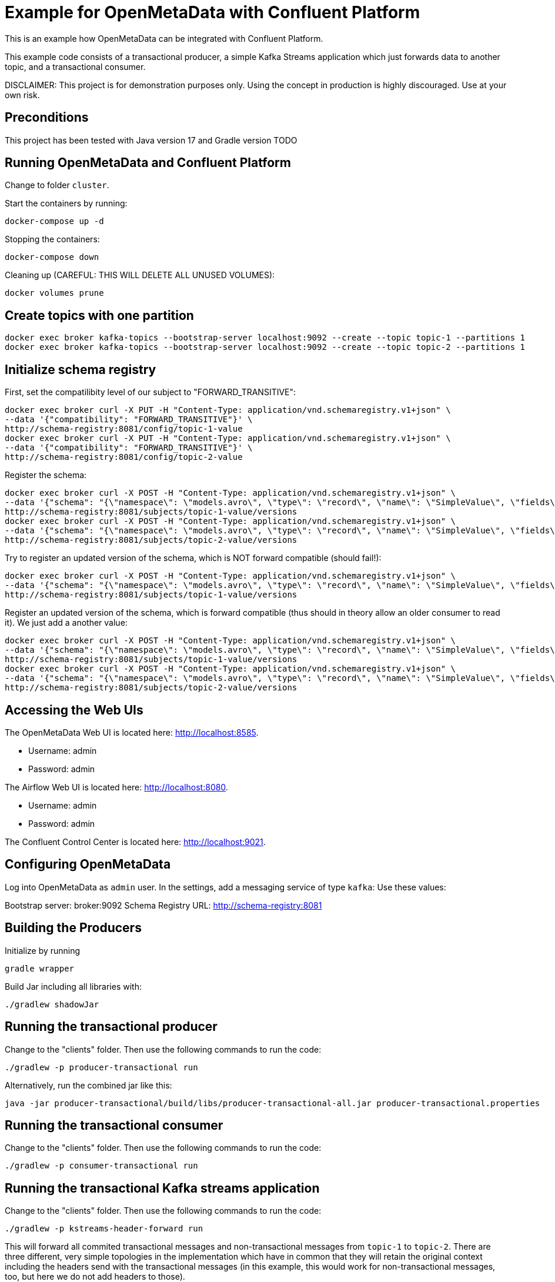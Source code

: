 = Example for OpenMetaData with Confluent Platform

This is an example how OpenMetaData can be integrated with Confluent Platform.

This example code consists of a transactional producer, a simple Kafka Streams application which just forwards data to another topic, and a transactional consumer.

DISCLAIMER: This project is for demonstration purposes only. Using the concept in production is highly discouraged. Use at your own risk.

== Preconditions

This project has been tested with Java version 17 and Gradle version TODO

== Running OpenMetaData and Confluent Platform
Change to folder `cluster`.

Start the containers by running:
```
docker-compose up -d
```

Stopping the containers:
```
docker-compose down
```

Cleaning up (CAREFUL: THIS WILL DELETE ALL UNUSED VOLUMES):
```
docker volumes prune
```

== Create topics with one partition

```shell
docker exec broker kafka-topics --bootstrap-server localhost:9092 --create --topic topic-1 --partitions 1
docker exec broker kafka-topics --bootstrap-server localhost:9092 --create --topic topic-2 --partitions 1
```

== Initialize schema registry

First, set the compatilibity level of our subject to "FORWARD_TRANSITIVE":

```bash
docker exec broker curl -X PUT -H "Content-Type: application/vnd.schemaregistry.v1+json" \
--data '{"compatibility": "FORWARD_TRANSITIVE"}' \
http://schema-registry:8081/config/topic-1-value
docker exec broker curl -X PUT -H "Content-Type: application/vnd.schemaregistry.v1+json" \
--data '{"compatibility": "FORWARD_TRANSITIVE"}' \
http://schema-registry:8081/config/topic-2-value
```


Register the schema:

```bash
docker exec broker curl -X POST -H "Content-Type: application/vnd.schemaregistry.v1+json" \
--data '{"schema": "{\"namespace\": \"models.avro\", \"type\": \"record\", \"name\": \"SimpleValue\", \"fields\": [ {\"name\": \"theName\", \"type\": \"string\"}, {\"name\": \"theValue\", \"type\": \"string\"}]}"}' \
http://schema-registry:8081/subjects/topic-1-value/versions
docker exec broker curl -X POST -H "Content-Type: application/vnd.schemaregistry.v1+json" \
--data '{"schema": "{\"namespace\": \"models.avro\", \"type\": \"record\", \"name\": \"SimpleValue\", \"fields\": [ {\"name\": \"theName\", \"type\": \"string\"}, {\"name\": \"theValue\", \"type\": \"string\"}]}"}' \
http://schema-registry:8081/subjects/topic-2-value/versions
```

Try to register an updated version of the schema, which is NOT forward compatible (should fail!):

```bash
docker exec broker curl -X POST -H "Content-Type: application/vnd.schemaregistry.v1+json" \
--data '{"schema": "{\"namespace\": \"models.avro\", \"type\": \"record\", \"name\": \"SimpleValue\", \"fields\": [ {\"name\": \"theName\", \"type\": \"string\"}]}"}]}"}' \
http://schema-registry:8081/subjects/topic-1-value/versions
```


Register an updated version of the schema, which is forward compatible (thus should in theory allow an older consumer to read it). We just add a another value:

```bash
docker exec broker curl -X POST -H "Content-Type: application/vnd.schemaregistry.v1+json" \
--data '{"schema": "{\"namespace\": \"models.avro\", \"type\": \"record\", \"name\": \"SimpleValue\", \"fields\": [ {\"name\": \"theName\", \"type\": \"string\"}, {\"name\": \"theValue\", \"type\": \"string\"}, {\"name\": \"theNewName\", \"type\": \"string\"}]}"}' \
http://schema-registry:8081/subjects/topic-1-value/versions
docker exec broker curl -X POST -H "Content-Type: application/vnd.schemaregistry.v1+json" \
--data '{"schema": "{\"namespace\": \"models.avro\", \"type\": \"record\", \"name\": \"SimpleValue\", \"fields\": [ {\"name\": \"theName\", \"type\": \"string\"}, {\"name\": \"theValue\", \"type\": \"string\"}, {\"name\": \"theNewName\", \"type\": \"string\"}]}"}' \
http://schema-registry:8081/subjects/topic-2-value/versions
```


== Accessing the Web UIs

The OpenMetaData Web UI is located here: http://localhost:8585.

* Username: admin
* Password: admin

The Airflow Web UI is located here: http://localhost:8080.

* Username: admin
* Password: admin

The Confluent Control Center is located here: http://localhost:9021.

== Configuring OpenMetaData

Log into OpenMetaData as `admin` user. In the settings, add a messaging service of type `kafka`:
Use these values:

Bootstrap server: broker:9092
Schema Registry URL: http://schema-registry:8081

== Building the Producers
Initialize by running
```
gradle wrapper
```

Build Jar including all libraries with:
```
./gradlew shadowJar
```

== Running the transactional producer
Change to the "clients" folder. Then use the following commands to run the code:

```
./gradlew -p producer-transactional run
```

Alternatively, run the combined jar like this:

```shell
java -jar producer-transactional/build/libs/producer-transactional-all.jar producer-transactional.properties
```

== Running the transactional consumer
Change to the "clients" folder. Then use the following commands to run the code:

```
./gradlew -p consumer-transactional run
```

== Running the transactional Kafka streams application
Change to the "clients" folder. Then use the following commands to run the code:

```
./gradlew -p kstreams-header-forward run
```

This will forward all commited transactional messages and non-transactional messages from `topic-1` to `topic-2`.
There are three different, very simple topologies in the implementation which have in common that they will retain the original context including the headers send with the transactional messages (in this example, this would work for non-transactional messages, too, but here we do not add headers to those).

== Some helpful commands
Consume from the topic like this, including the headers of the messages:

```shell
kafka-console-consumer --bootstrap-server localhost:9092 \
    --from-beginning \
    --property print.headers=true \
    --topic topic-1
```

Note that the above command will also show uncommited messages. Thus, if you want to see only commited messages, use the following command instead:

```shell
kafka-console-consumer --bootstrap-server localhost:9092 \
    --from-beginning \
    --isolation-level=read_committed \
    --property print.headers=true \
    --topic topic-1
```

You can delete the auto-created topic like this:

```shell
kafka-topics --bootstrap-server localhost:9092 --delete --topic topic-1
```

== Results

If mixing transactional and non-transactional messages in a single topic, consumers will still see all messages by default. With `isolation.level=read_committed` they will just see all commited messages from the transactions and additionally all non-transactional messages. The messages are filtered on the consumer side, but this happens inside of the Kafka client library and is not exposed to the customer application. Particularly, it is not possible on the application level to distinguish between commited transactional messages and non-transactional messages.

